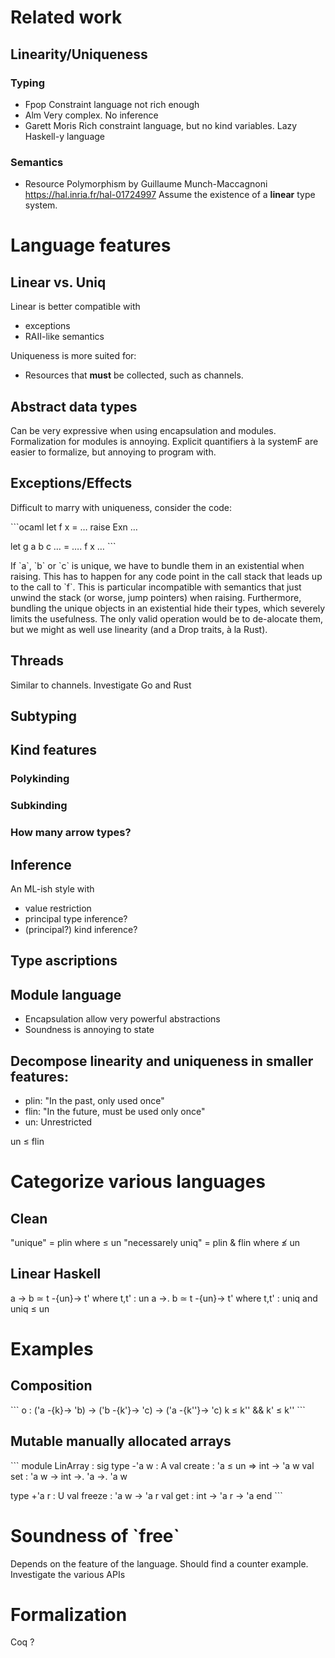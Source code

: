 * Related work

** Linearity/Uniqueness

*** Typing
- Fpop 
  Constraint language not rich enough
- Alm
  Very complex. No inference
- Garett Moris
  Rich constraint language, but no kind variables.
  Lazy Haskell-y language

*** Semantics
- Resource Polymorphism by Guillaume Munch-Maccagnoni 
  https://hal.inria.fr/hal-01724997
  Assume the existence of a *linear* type system.

* Language features

** Linear vs. Uniq

Linear is better compatible with
- exceptions
- RAII-like semantics 

Uniqueness is more suited for:
- Resources that *must* be collected, such as channels.

** Abstract data types
Can be very expressive when using encapsulation and modules.
Formalization for modules is annoying.
Explicit quantifiers à la systemF are easier to formalize, but annoying to program with.

** Exceptions/Effects
Difficult to marry with uniqueness, consider the code:

```ocaml
let f x = ... raise Exn ...

let g a b c ... = 
  .... f x ...
```

If `a`, `b` or `c` is unique, we have to bundle them in an existential when raising.
This has to happen for any code point in the call stack that leads up to the call to `f`.
This is particular incompatible with semantics that just unwind the stack (or worse, jump
pointers) when raising.
Furthermore, bundling the unique objects in an existential hide their types, which severely
limits the usefulness. The only valid operation would be to de-alocate them, but we might
as well use linearity (and a Drop traits, à la Rust).

** Threads
Similar to channels.
Investigate Go and Rust

** Subtyping

** Kind features

*** Polykinding
*** Subkinding
*** How many arrow types?

** Inference
An ML-ish style with
- value restriction
- principal type inference?
- (principal?) kind inference?

** Type ascriptions

** Module language
- Encapsulation allow very powerful abstractions
- Soundness is annoying to state

** Decompose linearity and uniqueness in smaller features:

- plin: "In the past, only used once"
- flin: "In the future, must be used only once"
- un: Unrestricted

un ≤ flin

* Categorize various languages

** Clean
"unique" = plin                    where   ≤ un
"necessarely uniq" = plin & flin   where   ≰ un

** Linear Haskell
a -> b      ≃      t -{un}-> t' where t,t' : un
a ->. b     ≃      t -{un}-> t' where t,t' : uniq    and uniq ≤ un


* Examples

** Composition
```
o : ('a -{k}-> 'b) -> ('b -{k'}-> 'c) -> ('a -{k''}-> 'c)
k ≤ k'' && k' ≤ k''
```

** Mutable manually allocated arrays
```
module LinArray : sig
  type -'a w : A
  val create : 'a ≤ un => int -> 'a w
  val set : 'a w -> int ->. 'a ->. 'a w

  type +'a r : U
  val freeze : 'a w -> 'a r
  val get : int -> 'a r -> 'a 
end
```

* Soundness of `free`
  Depends on the feature of the language.
  Should find a counter example.
  Investigate the various APIs

* Formalization
  Coq ?
